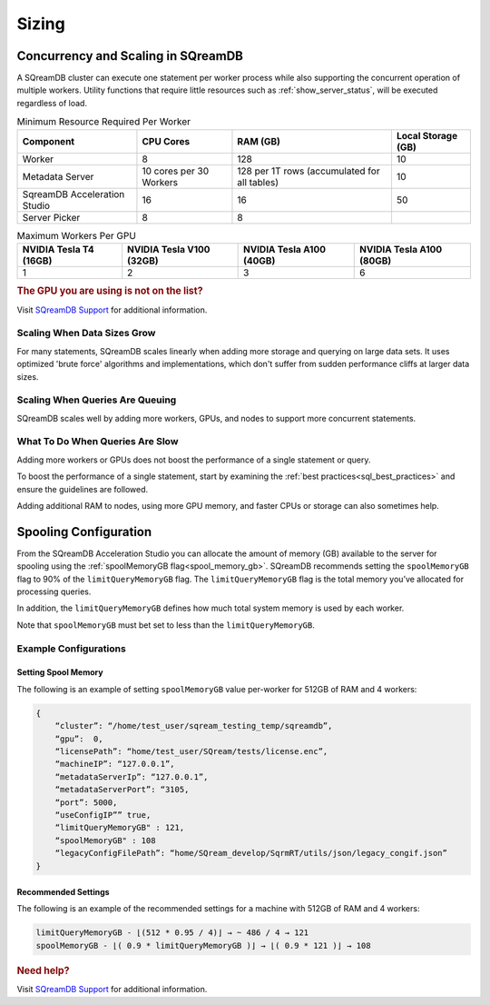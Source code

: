 .. _concurrency_and_scaling_in_sqream:

******
Sizing 
******

Concurrency and Scaling in SQreamDB
===================================

A SQreamDB cluster can execute one statement per worker process while also supporting the concurrent operation of multiple workers. Utility functions that require little resources such as :ref:`show_server_status`, will be executed regardless of load.

.. list-table:: Minimum Resource Required Per Worker
   :widths: auto
   :header-rows: 1
   
   * - Component
     - CPU Cores
     - RAM (GB)
     - Local Storage (GB)
   * - Worker
     - 8
     - 128
     - 10	 
   * - Metadata Server
     - 10 cores per 30 Workers
     - 128 per 1T rows (accumulated for all tables)
     - 	10
   * - SqreamDB Acceleration Studio
     - 16
     - 16
     - 	50
   * - Server Picker
     - 8
     - 8
     - 	
	 
.. list-table:: Maximum Workers Per GPU
   :widths: auto
   :header-rows: 1
   
   * - NVIDIA Tesla T4 (16GB)
     - NVIDIA Tesla V100 (32GB)
     - NVIDIA Tesla A100 (40GB) 
     - NVIDIA Tesla A100 (80GB)
   * - 1
     - 2
     - 3	
     - 6
	 

.. rubric:: The GPU you are using is not on the list?

Visit `SQreamDB Support <https://sqream.atlassian.net/servicedesk/customer/portal/2/group/8/create/26>`_ for additional information.

Scaling When Data Sizes Grow
----------------------------

For many statements, SQreamDB scales linearly when adding more storage and querying on large data sets. It uses optimized 'brute force' algorithms and implementations, which don't suffer from sudden performance cliffs at larger data sizes.

Scaling When Queries Are Queuing
--------------------------------

SQreamDB scales well by adding more workers, GPUs, and nodes to support more concurrent statements.

What To Do When Queries Are Slow
--------------------------------

Adding more workers or GPUs does not boost the performance of a single statement or query. 

To boost the performance of a single statement, start by examining the :ref:`best practices<sql_best_practices>` and ensure the guidelines are followed.

Adding additional RAM to nodes, using more GPU memory, and faster CPUs or storage can also sometimes help.

Spooling Configuration
======================

From the SQreamDB Acceleration Studio you can allocate the amount of memory (GB) available to the server for spooling using the :ref:`spoolMemoryGB flag<spool_memory_gb>`. SQreamDB recommends setting the ``spoolMemoryGB`` flag to 90% of the ``limitQueryMemoryGB`` flag. The ``limitQueryMemoryGB`` flag is the total memory you’ve allocated for processing queries.

In addition, the ``limitQueryMemoryGB`` defines how much total system memory is used by each worker.

Note that ``spoolMemoryGB`` must bet set to less than the ``limitQueryMemoryGB``.

Example Configurations
----------------------

Setting Spool Memory
~~~~~~~~~~~~~~~~~~~~

The following is an example of setting ``spoolMemoryGB`` value per-worker for 512GB of RAM and 4 workers:

.. code-block:: console
     
   {
       “cluster”: “/home/test_user/sqream_testing_temp/sqreamdb”,
       “gpu”:  0,
       “licensePath”: “home/test_user/SQream/tests/license.enc”,
       “machineIP”: “127.0.0.1”,
       “metadataServerIp”: “127.0.0.1”,
       “metadataServerPort”: “3105,
       “port”: 5000,
       “useConfigIP”” true,
       “limitQueryMemoryGB" : 121,
       “spoolMemoryGB" : 108
       “legacyConfigFilePath”: “home/SQream_develop/SqrmRT/utils/json/legacy_congif.json”
   }

Recommended Settings
~~~~~~~~~~~~~~~~~~~~

The following is an example of the recommended settings for a machine with 512GB of RAM and 4 workers:

.. code-block:: console
     
   limitQueryMemoryGB - ⌊(512 * 0.95 / 4)⌋ → ~ 486 / 4 → 121
   spoolMemoryGB - ⌊( 0.9 * limitQueryMemoryGB )⌋ → ⌊( 0.9 * 121 )⌋ → 108
   
.. rubric:: Need help?

Visit `SQreamDB Support <https://sqream.atlassian.net/servicedesk/customer/portal/2/group/8/create/26>`_ for additional information.
